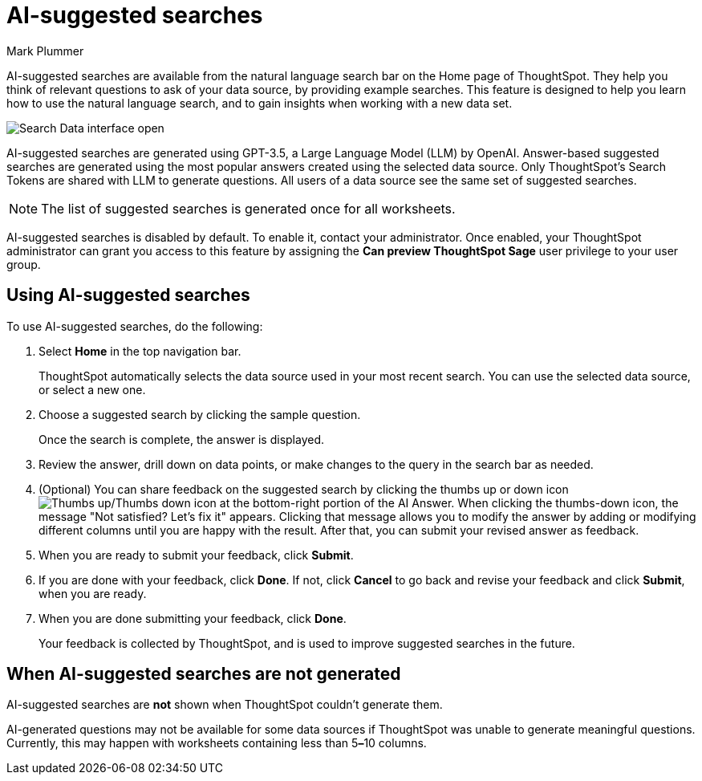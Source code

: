 = AI-suggested searches
:last_updated: 5/20/2024
:linkattrs:
:experimental:
:page-layout: default-cloud
:page-aliases:
:author: Mark Plummer
:description: AI-suggested searches help you think of business questions for your data.
:jira: SCAL-202384 (9.10.5.cl update to seed questions), SCAL-186893

AI-suggested searches are available from the natural language search bar on the Home page of ThoughtSpot. They help you think of relevant questions to ask of your data source, by providing example searches. This feature is designed to help you learn how to use the natural language search, and to gain insights when working with a new data set.

image::searches-ai-suggested.png[Search Data interface open, displaying three AI-suggested searches]

AI-suggested searches are generated using GPT-3.5, a Large Language Model (LLM) by OpenAI. Answer-based suggested searches are generated using the most popular answers created using the selected data source.  Only ThoughtSpot’s Search Tokens are shared with LLM to generate questions.  All users of a data source see the same set of suggested searches.

NOTE: The list of suggested searches is generated once for all worksheets.

****
AI-suggested searches is disabled by default. To enable it, contact your administrator. Once enabled, your ThoughtSpot administrator can grant you access to this feature by assigning the *Can preview ThoughtSpot Sage* user privilege to your user group.
****

== Using AI-suggested searches

To use AI-suggested searches, do the following:

. Select *Home* in the top navigation bar.
+
ThoughtSpot automatically selects the data source used in your most recent search. You can use the selected data source, or select a new one.

. Choose a suggested search by clicking the sample question.
+
Once the search is complete, the answer is displayed.
. Review the answer, drill down on data points, or make changes to the query in the search bar as needed.
. (Optional) You can share feedback on the suggested search by clicking the thumbs up or down icon image:thumb_up_down.png[Thumbs up/Thumbs down icon] at the bottom-right portion of the AI Answer. When clicking the thumbs-down icon, the message  "Not satisfied? Let's fix it" appears. Clicking that message allows you to modify the answer by adding or modifying different columns until you are happy with the result. After that, you can submit your revised answer as feedback.
. When you are ready to submit your feedback, click *Submit*.
. If you are done with your feedback, click *Done*. If not, click *Cancel* to go back and revise your feedback and click *Submit*, when you are ready.
. When you are done submitting your feedback, click *Done*.
+
Your feedback is collected by ThoughtSpot, and is used to improve suggested searches in the future.

== When AI-suggested searches are not generated

AI-suggested searches are *not* shown when ThoughtSpot couldn't generate them.

AI-generated questions may not be available for some data sources if ThoughtSpot was unable to generate meaningful questions. Currently, this may happen with worksheets containing less than 5**&#8211;**10 columns.
